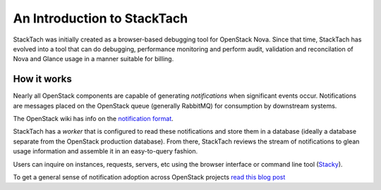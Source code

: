 
An Introduction to StackTach
============================

StackTach was initially created as a browser-based debugging tool
for OpenStack Nova. Since that time, StackTach has evolved into a
tool that can do debugging, performance monitoring and perform
audit, validation and reconcilation of Nova and Glance usage in a
manner suitable for billing.


How it works
************

Nearly all OpenStack components are capable of generating
*notifications* when significant events occur. Notifications
are messages placed on the OpenStack queue (generally RabbitMQ)
for consumption by downstream systems.

The OpenStack wiki has info on the `notification format`_.

.. _notification format: http://wiki.openstack.org/SystemUsageData

StackTach has a *worker* that is configured to read these notifications
and store them in a database (ideally a database separate from the
OpenStack production database). From there, StackTach reviews the stream
of notifications to glean usage information and assemble it in an
easy-to-query fashion.

Users can inquire on instances, requests, servers, etc using the
browser interface or command line tool (`Stacky`_).

.. _Stacky: https://github.com/rackerlabs/stacky

.. image:: images/diagram.gif

To get a general sense of notification adoption across OpenStack projects `read this blog post`_

.. _read this blog post: http://www.sandywalsh.com/2013/09/notification-usage-in-openstack-report.html